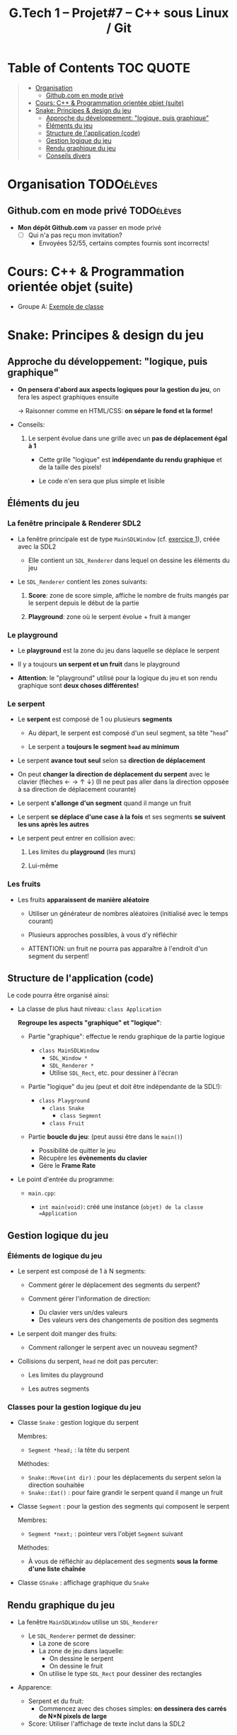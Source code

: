 #+title: G.Tech 1 -- Projet#7 -- C++ sous Linux / Git

* Table of Contents                                               :TOC:QUOTE:
#+BEGIN_QUOTE
- [[#organisation][Organisation]]
  - [[#githubcom-en-mode-privé][Github.com en mode privé]]
- [[#cours-c--programmation-orientée-objet-suite][Cours: C++ & Programmation orientée objet (suite)]]
- [[#snake-principes--design-du-jeu][Snake: Principes & design du jeu]]
  - [[#approche-du-développement-logique-puis-graphique][Approche du développement: "logique, puis graphique"]]
  - [[#éléments-du-jeu][Éléments du jeu]]
  - [[#structure-de-lapplication-code][Structure de l'application (code)]]
  - [[#gestion-logique-du-jeu][Gestion logique du jeu]]
  - [[#rendu-graphique-du-jeu][Rendu graphique du jeu]]
  - [[#conseils-divers][Conseils divers]]
#+END_QUOTE

* Organisation                                                   :TODOélèves:
** Github.com en mode privé                                      :TODOélèves:

 - *Mon dépôt Github.com* va passer en mode privé
   - [ ] Qui n'a pas reçu mon invitation?
     - Envoyées 52/55, certains comptes fournis sont incorrects!

* Cours: C++ & Programmation orientée objet (suite)
 - Groupe A: [[file:coaching_02.org::*Exemple%20de%20classe][Exemple de classe]]

* Snake: Principes & design du jeu
** Approche du développement: "logique, puis graphique"

 - *On pensera d'abord aux aspects logiques pour la gestion du jeu*, on fera les aspect graphiques ensuite

   -> Raisonner comme en HTML/CSS: *on sépare le fond et la forme!*

 - Conseils:

   1. Le serpent évolue dans une grille avec un *pas de déplacement égal à 1*

      - Cette grille "logique" est *indépendante du rendu graphique* et de la taille des pixels!

      - Le code n'en sera que plus simple et lisible

** Éléments du jeu
*** La fenêtre principale & Renderer SDL2

 - La fenêtre principale est de type =MainSDLWindow= (cf. [[file:exercices/ex01.org][exercice 1]]), créée avec la SDL2

   - Elle contient un =SDL_Renderer= dans lequel on dessine les éléments du jeu

 - Le =SDL_Renderer= contient les zones suivants:

   1. *Score*: zone de score simple, affiche le nombre de fruits mangés par le serpent depuis le début de la partie

   2. *Playground*: zone où le serpent évolue + fruit à manger

*** Le playground

 - Le *playground* est la zone du jeu dans laquelle se déplace le serpent

 - Il y a toujours *un serpent et un fruit* dans le playground

 - *Attention*: le "playground" utilisé pour la logique du jeu et son rendu graphique sont *deux choses différentes!*

*** Le serpent

 - Le *serpent* est composé de 1 ou plusieurs *segments*

   - Au départ, le serpent est composé d'un seul segment, sa tête "=head="

   - Le serpent a *toujours le segment =head= au minimum*

 - Le serpent *avance tout seul* selon sa *direction de déplacement*

 - On peut *changer la direction de déplacement du serpent* avec le clavier (flèches ← → ↑ ↓)
   (Il ne peut pas aller dans la direction opposée à sa direction de déplacement courante)

 - Le serpent *s'allonge d'un segment* quand il mange un fruit

 - Le serpent *se déplace d'une case à la fois* et ses segments *se suivent les uns après les autres*

 - Le serpent peut entrer en collision avec:

   1. Les limites du *playground* (les murs)

   2. Lui-même

*** Les fruits

 - Les fruits *apparaissent de manière aléatoire*

   - Utiliser un générateur de nombres aléatoires (initialisé avec le temps courant)

   - Plusieurs approches possibles, à vous d'y réfléchir

   - ATTENTION: un fruit ne pourra pas apparaître à l'endroit d'un segment du serpent!

** Structure de l'application (code)

Le code pourra être organisé ainsi:

 - La classe de plus haut niveau: =class Application=

   *Regroupe les aspects "graphique" et "logique"*:

   - Partie "graphique": effectue le rendu graphique de la partie logique

     - =class MainSDLWindow=
       - =SDL_Window *=
       - =SDL_Renderer *=
       - Utilise =SDL_Rect=, etc. pour dessiner à l'écran

   - Partie "logique" du jeu (peut et doit être indépendante de la SDL!):

     - =class Playground=
       - =class Snake=
         - =class Segment=
       - =class Fruit=

   - Partie *boucle du jeu*: (peut aussi être dans le =main()=)
     - Possibilité de quitter le jeu
     - Récupère les *évènements du clavier*
     - Gère le *Frame Rate*

 - Le point d'entrée du programme:

   - =main.cpp=:

     - =int main(void)=: créé une instance (=objet) de la classe =Application=

** Gestion logique du jeu
*** Éléments de logique du jeu

 - Le serpent est composé de 1 à N segments:

   - Comment gérer le déplacement des segments du serpent?

   - Comment gérer l'information de direction:
     - Du clavier vers un/des valeurs
     - Des valeurs vers des changements de position des segments

 - Le serpent doit manger des fruits:

   - Comment rallonger le serpent avec un nouveau segment?

 - Collisions du serpent, =head= ne doit pas percuter:

   - Les limites du playground

   - Les autres segments

*** Classes pour la gestion logique du jeu

 - Classe =Snake= : gestion logique du serpent

   Membres:
   - =Segment *head;= : la tête du serpent

   Méthodes:
   - =Snake::Move(int dir)= : pour les déplacements du serpent selon la direction souhaitée
   - =Snake::Eat()= : pour faire grandir le serpent quand il mange un fruit

 - Classe =Segment= : pour la gestion des segments qui composent le serpent

   Membres:
   - =Segment *next;= : pointeur vers l'objet =Segment= suivant

   Méthodes:
   - À vous de réfléchir au déplacement des segments *sous la forme d'une liste chaînée*

 - Classe =GSnake= : affichage graphique du =Snake=

** Rendu graphique du jeu

 - La fenêtre =MainSDLWindow= utilise un =SDL_Renderer=
   - Le =SDL_Renderer= permet de dessiner:
     - La zone de score
     - La zone de jeu dans laquelle:
       - On dessine le serpent
       - On dessine le fruit
     - On utilise le type =SDL_Rect= pour dessiner des rectangles

 - Apparence:

   - Serpent et du fruit:
     - Commencez avec des choses simples: *on dessinera des carrés de N×N pixels de large*

   - Score: Utiliser l'affichage de texte inclut dans la SDL2

** Conseils divers

 - Évitez de nommer vos fonctions =SDL_XXXXX()=

 - Essayez d'écrire le code le plus simple possible

 - Déboguez votre serpent en mode textuel?

   - Ex: avec =Snake::Print()= qui affiche les coordonnées et infos des segments de votre serpent:

     #+BEGIN_EXAMPLE
       Head:(9,6):(8,6):(7,6):(7,5):(7,4)
       Direction: 8
     #+END_EXAMPLE

* COMMENT settings                                                          :ARCHIVE:noexport:
#+startup: overview
** Local variables
# Local Variables:
# fill-column: 105
# End:
